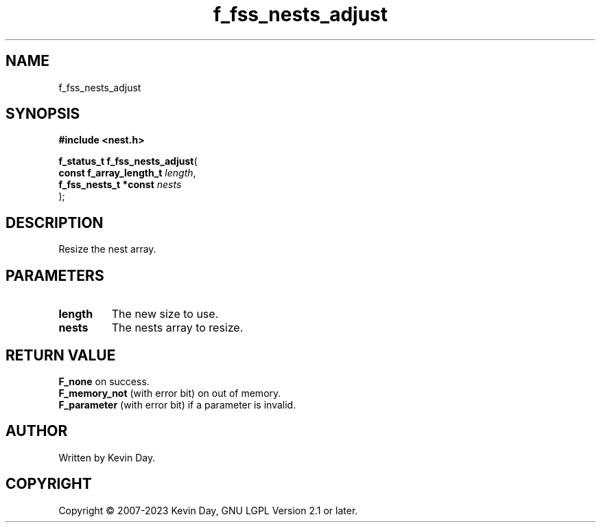 .TH f_fss_nests_adjust "3" "July 2023" "FLL - Featureless Linux Library 0.6.6" "Library Functions"
.SH "NAME"
f_fss_nests_adjust
.SH SYNOPSIS
.nf
.B #include <nest.h>
.sp
\fBf_status_t f_fss_nests_adjust\fP(
    \fBconst f_array_length_t \fP\fIlength\fP,
    \fBf_fss_nests_t *const   \fP\fInests\fP
);
.fi
.SH DESCRIPTION
.PP
Resize the nest array.
.SH PARAMETERS
.TP
.B length
The new size to use.

.TP
.B nests
The nests array to resize.

.SH RETURN VALUE
.PP
\fBF_none\fP on success.
.br
\fBF_memory_not\fP (with error bit) on out of memory.
.br
\fBF_parameter\fP (with error bit) if a parameter is invalid.
.SH AUTHOR
Written by Kevin Day.
.SH COPYRIGHT
.PP
Copyright \(co 2007-2023 Kevin Day, GNU LGPL Version 2.1 or later.
